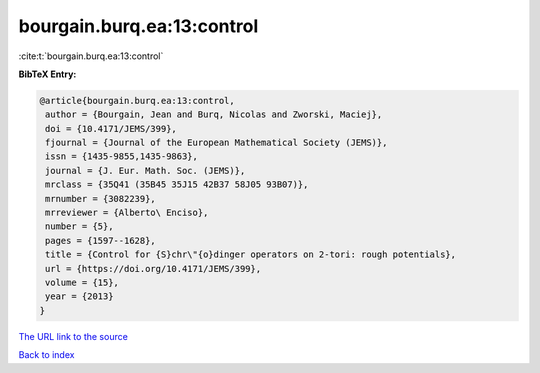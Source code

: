 bourgain.burq.ea:13:control
===========================

:cite:t:`bourgain.burq.ea:13:control`

**BibTeX Entry:**

.. code-block:: bibtex

   @article{bourgain.burq.ea:13:control,
    author = {Bourgain, Jean and Burq, Nicolas and Zworski, Maciej},
    doi = {10.4171/JEMS/399},
    fjournal = {Journal of the European Mathematical Society (JEMS)},
    issn = {1435-9855,1435-9863},
    journal = {J. Eur. Math. Soc. (JEMS)},
    mrclass = {35Q41 (35B45 35J15 42B37 58J05 93B07)},
    mrnumber = {3082239},
    mrreviewer = {Alberto\ Enciso},
    number = {5},
    pages = {1597--1628},
    title = {Control for {S}chr\"{o}dinger operators on 2-tori: rough potentials},
    url = {https://doi.org/10.4171/JEMS/399},
    volume = {15},
    year = {2013}
   }
`The URL link to the source <ttps://doi.org/10.4171/JEMS/399}>`_


`Back to index <../By-Cite-Keys.html>`_
